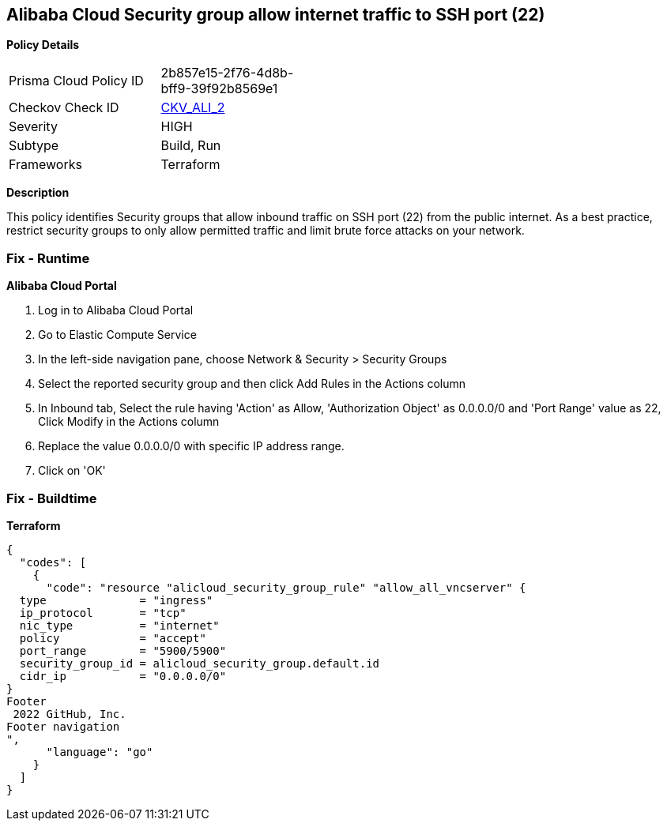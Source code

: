 == Alibaba Cloud Security group allow internet traffic to SSH port (22)


*Policy Details* 

[width=45%]
[cols="1,1"]
|=== 
|Prisma Cloud Policy ID 
| 2b857e15-2f76-4d8b-bff9-39f92b8569e1

|Checkov Check ID 
| https://github.com/bridgecrewio/checkov/tree/master/checkov/terraform/checks/resource/alicloud/SecurityGroupUnrestrictedIngress22.py[CKV_ALI_2]

|Severity
|HIGH

|Subtype
|Build, Run

|Frameworks
|Terraform

|=== 



*Description* 


This policy identifies Security groups that allow inbound traffic on SSH port (22) from the public internet.
As a best practice, restrict security groups to only allow permitted traffic and limit brute force attacks on your network.

=== Fix - Runtime


*Alibaba Cloud Portal* 



. Log in to Alibaba Cloud Portal

. Go to Elastic Compute Service

. In the left-side navigation pane, choose Network & Security > Security Groups

. Select the reported security group and then click Add Rules in the Actions column

. In Inbound tab, Select the rule having 'Action' as Allow, 'Authorization Object' as 0.0.0.0/0 and 'Port Range' value as 22, Click Modify in the Actions column

. Replace the value 0.0.0.0/0 with specific IP address range.

. Click on 'OK'

=== Fix - Buildtime


*Terraform* 




[source,go]
----
{
  "codes": [
    {
      "code": "resource "alicloud_security_group_rule" "allow_all_vncserver" {
  type              = "ingress"
  ip_protocol       = "tcp"
  nic_type          = "internet"
  policy            = "accept"
  port_range        = "5900/5900"
  security_group_id = alicloud_security_group.default.id
  cidr_ip           = "0.0.0.0/0"
}
Footer
 2022 GitHub, Inc.
Footer navigation
",
      "language": "go"
    }
  ]
}
----
